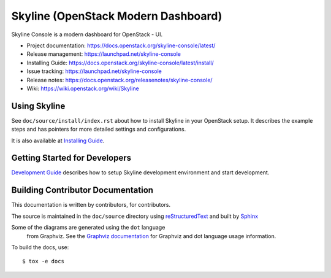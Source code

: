 ====================================
Skyline (OpenStack Modern Dashboard)
====================================

Skyline Console is a modern dashboard for OpenStack - UI.

* Project documentation: https://docs.openstack.org/skyline-console/latest/
* Release management: https://launchpad.net/skyline-console
* Installing Guide: https://docs.openstack.org/skyline-console/latest/install/
* Issue tracking: https://launchpad.net/skyline-console
* Release notes: https://docs.openstack.org/releasenotes/skyline-console/
* Wiki: https://wiki.openstack.org/wiki/Skyline

.. image:: https://governance.openstack.org/tc/badges/skyline-console.svg
    :target: https://governance.openstack.org/tc/reference/tags/

Using Skyline
=============

See ``doc/source/install/index.rst`` about how to install Skyline in your OpenStack setup. It describes the example steps and has pointers for more detailed settings and configurations.

It is also available at `Installing Guide <https://docs.openstack.org/skyline-console/latest/install/>`__.

Getting Started for Developers
==============================

`Development Guide <https://docs.openstack.org/skyline-console/latest/development/>`_
describes how to setup Skyline development environment and start development.

Building Contributor Documentation
==================================

This documentation is written by contributors, for contributors.

The source is maintained in the ``doc/source`` directory using
`reStructuredText`_ and built by `Sphinx`_

.. _reStructuredText: https://docutils.sourceforge.net/rst.html
.. _Sphinx: https://sphinx-doc.org/

Some of the diagrams are generated using the ``dot`` language
  from Graphviz. See the `Graphviz documentation <https://www.graphviz.org/>`_
  for Graphviz and dot language usage information.

To build the docs, use::

  $ tox -e docs
